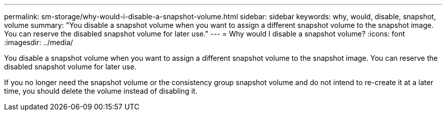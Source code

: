 ---
permalink: sm-storage/why-would-i-disable-a-snapshot-volume.html
sidebar: sidebar
keywords: why, would, disable, snapshot, volume
summary: "You disable a snapshot volume when you want to assign a different snapshot volume to the snapshot image. You can reserve the disabled snapshot volume for later use."
---
= Why would I disable a snapshot volume?
:icons: font
:imagesdir: ../media/

[.lead]
You disable a snapshot volume when you want to assign a different snapshot volume to the snapshot image. You can reserve the disabled snapshot volume for later use.

If you no longer need the snapshot volume or the consistency group snapshot volume and do not intend to re-create it at a later time, you should delete the volume instead of disabling it.
